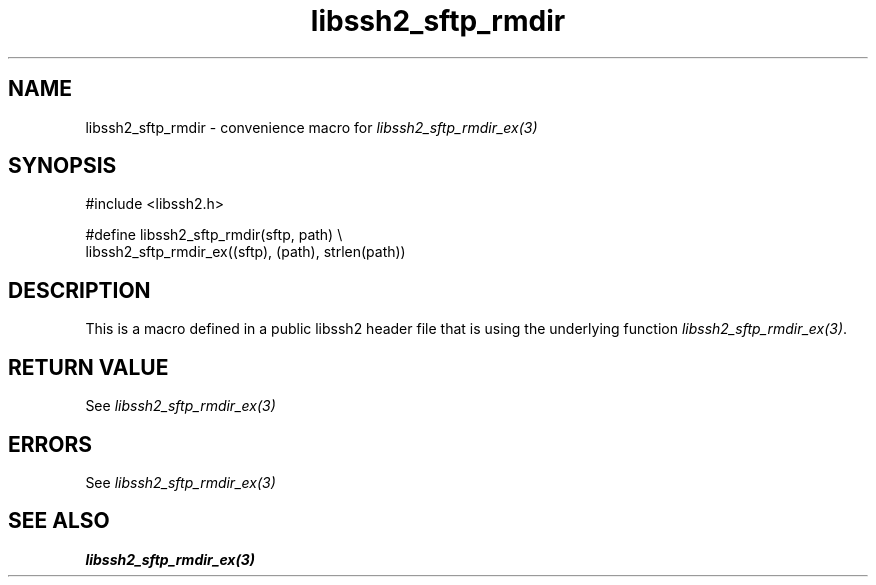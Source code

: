 .TH libssh2_sftp_rmdir 3 "20 Feb 2010" "libssh2 1.2.4" "libssh2 manual"
.SH NAME
libssh2_sftp_rmdir - convenience macro for \fIlibssh2_sftp_rmdir_ex(3)\fP
.SH SYNOPSIS
.nf
#include <libssh2.h>

#define libssh2_sftp_rmdir(sftp, path) \\
    libssh2_sftp_rmdir_ex((sftp), (path), strlen(path))
.SH DESCRIPTION
This is a macro defined in a public libssh2 header file that is using the
underlying function \fIlibssh2_sftp_rmdir_ex(3)\fP.
.SH RETURN VALUE
See \fIlibssh2_sftp_rmdir_ex(3)\fP
.SH ERRORS
See \fIlibssh2_sftp_rmdir_ex(3)\fP
.SH SEE ALSO
.BR libssh2_sftp_rmdir_ex(3)
